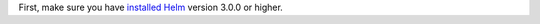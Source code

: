 First, make sure you have `installed Helm`_ version 3.0.0 or higher.

.. _installed Helm: https://helm.sh/docs/using_helm/#install-helm

.. only:: stable

   Setup Helm repository:

    .. code:: bash

        helm repo add cilium https://helm.cilium.io/

.. only:: not stable

   Download the Cilium release tarball and change to the kubernetes install directory:

    .. parsed-literal::

        curl -LO |SCM_ARCHIVE_LINK|
        tar xzvf |SCM_ARCHIVE_FILENAME|
        cd |SCM_ARCHIVE_NAME|/install/kubernetes
